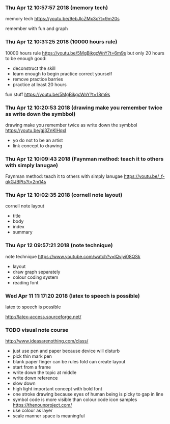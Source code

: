 *** Thu Apr 12 10:57:57 2018 (memory tech)
    memory tech
    https://youtu.be/9ebJlcZMx3c?t=9m20s
    
    remember with fun and graph
*** Thu Apr 12 10:31:25 2018 (10000 hours rule)
    10000 hours rule
    https://youtu.be/5MgBikgcWnY?t=6m9s
    but only 20 hours to be enough good:
    - deconstruct the skill
    - learn enough to begin practice
      correct yourself
    - remove practice barries
    - practice at least 20 hours
    fun stuff
    https://youtu.be/5MgBikgcWnY?t=18m9s
*** Thu Apr 12 10:20:53 2018 (drawing make you remember twice as write down the symbbol)
    drawing make you remember twice as write down the symbbol
    https://youtu.be/gj3ZnKlHqxI
    - yo do not to be an artist
    - link concept to drawing
*** Thu Apr 12 10:09:43 2018 (Faynman method: teach it to others with simply lanugae)
    Faynman method: teach it to others with simply lanugae
    https://youtu.be/_f-qkGJBPts?t=2m14s
*** Thu Apr 12 10:02:35 2018 (cornell note layout)
    cornell note layout
    
    - title
    - body
    - index
    - summary
*** Thu Apr 12 09:57:21 2018 (note technique)
    note technique
    https://www.youtube.com/watch?v=lQvjvi08QSk
    
    - layout
    - draw graph separately
    - colour coding system
    - reading font
*** Wed Apr 11 11:17:20 2018 (latex to speech is possible)
    latex to speech is possible
    
    http://latex-access.sourceforge.net/

*** TODO visual note course 
    http://www.ideasarenothing.com/class/
    - just use pen and paper
      because device will disturb
    - pick thin mark pen
    - blank paper
      finger can be rules
      fold can create layout
    - start from a frame
    - write down the topic at middle
    - write down reference
    - slow down 
    - high light important concept with bold font
    - one stroke drawing
      because eyes of human being is picky to gap in line
    - symbol code is more visible than colour code
      icon samples
      https://thenounproject.com/
    - use colour as layer
    - scale manner
      space is meaningful
